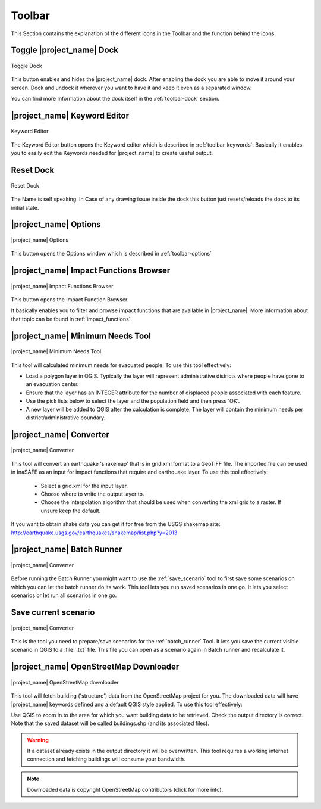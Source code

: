 .. _toolbar:

Toolbar
=======

This Section contains the explanation of the different icons in the Toolbar
and the function behind the icons.

Toggle |project_name| Dock
--------------------------

.. figure:: /static/user-docs/toolbar_toggle.*
   :scale: 75 %
   :align: center
   :alt: Toggle the Dock

   Toggle Dock

This button enables and hides the |project_name| dock. After enabling the
dock you are able to move it around your screen. Dock and undock it wherever
you want to have it and keep it even as a separated window.

You can find more Information about the dock itself in the
:ref:`toolbar-dock` section.

|project_name| Keyword Editor
-----------------------------

.. figure:: /static/user-docs/toolbar_keyword.*
   :scale: 75 %
   :align: center
   :alt: Keyword Editor

   Keyword Editor

The Keyword Editor button opens the Keyword editor which is described in
:ref:`toolbar-keywords`. Basically it enables you to easily edit the
Keywords needed for |project_name| to create useful output.

Reset Dock
----------

.. figure:: /static/user-docs/toolbar_reset.*
   :scale: 75 %
   :align: center
   :alt: Reset Dock

   Reset Dock

The Name is self speaking. In Case of any drawing issue inside the dock this
button just resets/reloads the dock to its initial state.

|project_name| Options
----------------------

.. figure:: /static/user-docs/toolbar_options.*
   :scale: 75 %
   :align: center
   :alt: Options

   |project_name| Options

This button opens the Options window which is described in
:ref:`toolbar-options`

|project_name| Impact Functions Browser
---------------------------------------

.. figure:: /static/user-docs/toolbar_if_browser.*
   :scale: 75 %
   :align: center
   :alt: Impact Functions Browser

   |project_name| Impact Functions Browser

This button opens the Impact Function Browser.

It basically enables you to filter and browse impact functions that are
available in |project_name|. More information about that topic can be found
in :ref:`impact_functions`.

.. _minimum_needs_tool:

|project_name| Minimum Needs Tool
----------------------------------

.. figure:: /static/user-docs/toolbar_needs.*
   :scale: 75 %
   :align: center
   :alt: Minimum needs tool

   |project_name| Minimum Needs Tool

This tool will calculated minimum needs for evacuated people.
To use this tool effectively:

* Load a polygon layer in QGIS.
  Typically the layer will represent administrative districts where people have
  gone to an evacuation center.
* Ensure that the layer has an INTEGER attribute for the number of displaced
  people associated with each feature.
* Use the pick lists below to select the layer and the population field and
  then press 'OK'.
* A new layer will be added to QGIS after the calculation is complete. The
  layer will contain the minimum needs per district/administrative boundary.

|project_name| Converter
------------------------

.. figure:: /static/user-docs/toolbar_converter.*
   :scale: 75 %
   :align: center
   :alt: Converter

   |project_name| Converter

This tool will convert an earthquake 'shakemap' that is in grid xml format
to a GeoTIFF file. The imported file can be used in InaSAFE as an input for
impact functions that require and earthquake layer. To use this tool
effectively:

 * Select a grid.xml for the input layer.
 * Choose where to write the output layer to.
 * Choose the interpolation algorithm that should be used when converting the
   xml grid to a raster. If unsure keep the default.

If you want to obtain shake data you can get it for free from the USGS
shakemap site: http://earthquake.usgs.gov/earthquakes/shakemap/list.php?y=2013

.. _batch_runner:

|project_name| Batch Runner
---------------------------

.. figure:: /static/user-docs/toolbar_batch.*
   :scale: 75 %
   :align: center
   :alt: Converter

   |project_name| Converter

Before running the Batch Runner you might want to use the
:ref:`save_scenario` tool to first save some scenarios on which you can let
the batch runner do its work. This tool lets you run saved scenarios in one
go. It lets you select scenarios or let run all scenarios in one go.

.. _save_scenario:

Save current scenario
---------------------

.. figure:: /static/user-docs/toolbar_scenario.*
   :scale: 75 %
   :align: center
   :alt: Converter

   |project_name| Converter

This is the tool you need to prepare/save scenarios for the
:ref:`batch_runner` Tool. It lets you save the current visible scenario in
QGIS to a :file:`.txt` file. This file you can open as a scenario again in
Batch runner and recalculate it.

|project_name| OpenStreetMap Downloader
---------------------------------------

.. figure:: /static/user-docs/toolbar_osm.*
   :scale: 75 %
   :align: center
   :alt: OpenStreetMap downloader

   |project_name| OpenStreetMap downloader

This tool will fetch building ('structure') data from the OpenStreetMap
project for you.
The downloaded data will have |project_name| keywords defined and a default
QGIS style applied. To use this tool effectively:

Use QGIS to zoom in to the area for which you want building data to be
retrieved.
Check the output directory is correct. Note that the saved dataset
will be called buildings.shp (and its associated files).

.. warning::
   If a dataset already exists in the output directory it will be overwritten.
   This tool requires a working internet connection and fetching buildings will
   consume your bandwidth.

.. note::
   Downloaded data is copyright OpenStreetMap contributors (click for more
   info).
